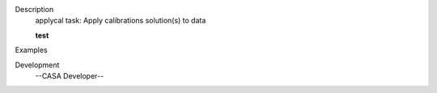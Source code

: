 

.. _Description:

Description
   applycal task: Apply calibrations solution(s) to data
   
   **test**
   

.. _Examples:

Examples
   

.. _Development:

Development
   --CASA Developer--
   